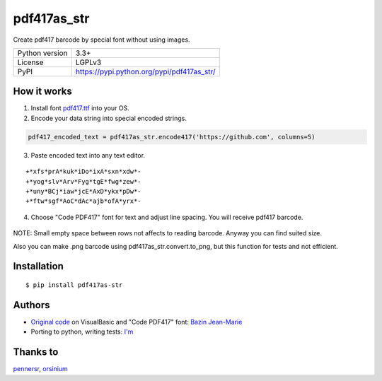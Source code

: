 pdf417as_str
============

Create pdf417 barcode by special font without using images.

.. image:: https://img.shields.io/pypi/dm/pdf417as_str.svg?style=social

===================  ===========================================
Python version       3.3+
License              LGPLv3
PyPI                 https://pypi.python.org/pypi/pdf417as_str/
===================  ===========================================

How it works
------------

1. Install font `pdf417.ttf <https://github.com/ikvk/pdf417as_str/raw/master/font/pdf417.ttf>`_ into your OS.

2. Encode your data string into special encoded strings.

.. code-block:: python

    pdf417_encoded_text = pdf417as_str.encode417('https://github.com', columns=5)

3. Paste encoded text into any text editor.

::

    +*xfs*prA*kuk*iDo*ixA*sxn*xdw*-
    +*yog*slv*Arv*Fyg*tgE*fwg*zew*-
    +*uny*BCj*iaw*jcE*AxD*ykx*pDw*-
    +*ftw*sgf*AoC*dAc*ajb*ofA*yrx*-

4. Choose "Code PDF417" font for text and adjust line spacing. You will receive pdf417 barcode.

  .. image:: https://github.com/ikvk/pdf417as_str/blob/master/test/barcode.png

NOTE: Small empty space between rows not affects to reading barcode. Anyway you can find suited size.

Also you can make .png barcode using pdf417as_str.convert.to_png, but this function for tests and not efficient.

Installation
------------
::

    $ pip install pdf417as-str

Authors
-------

* `Original code <http://grandzebu.net/informatique/codbar-en/pdf417.htm>`_ on VisualBasic and "Code PDF417" font:
  `Bazin Jean-Marie <http://grandzebu.net/>`_

* Porting to python, writing tests: `I'm <https://github.com/ikvk>`_

Thanks to
---------

`pennersr <https://github.com/pennersr>`_,
`orsinium <https://github.com/orsinium>`_
